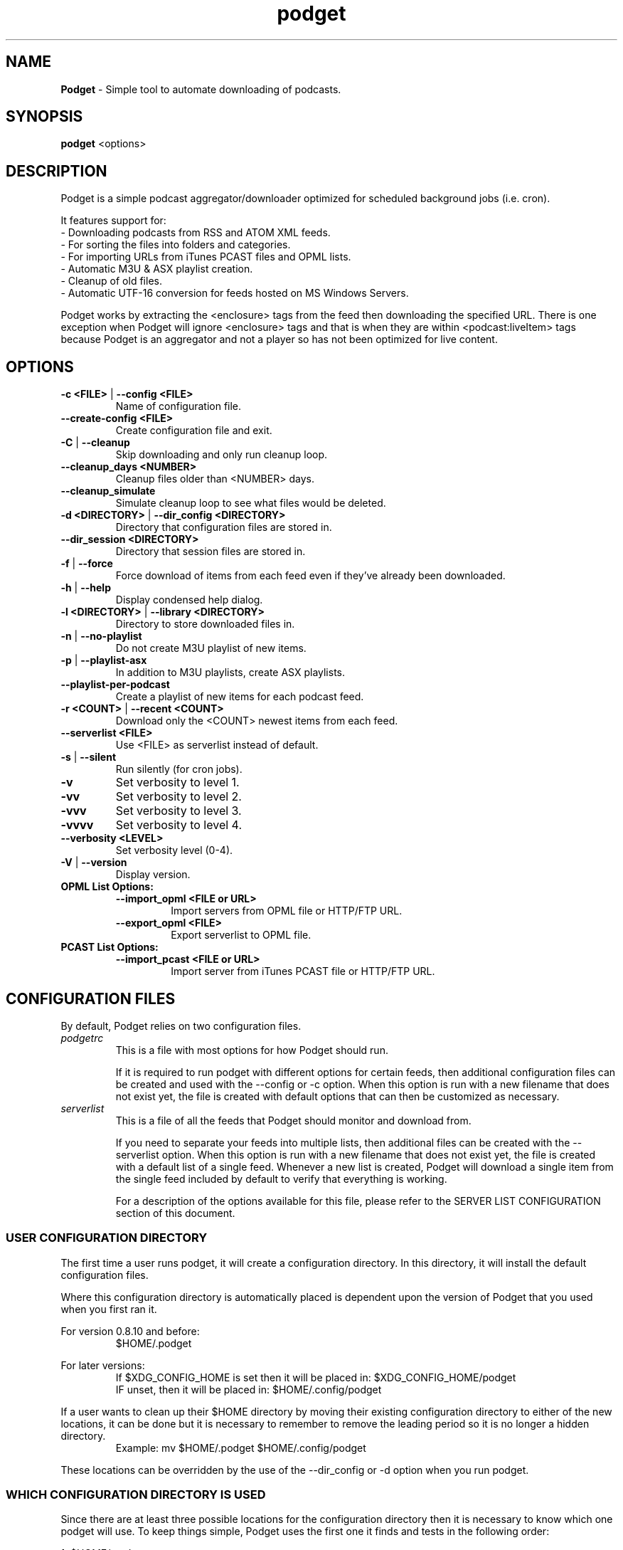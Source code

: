 .\" Hand Tweaked Man Page.
.TH podget 7 "10 February 2023" "" ""

.SH NAME
.B Podget 
- Simple tool to automate downloading of podcasts.

.SH SYNOPSIS

.B podget
.RB <options>

.SH DESCRIPTION

Podget is a simple podcast aggregator/downloader optimized for scheduled background jobs (i.e. cron).

It features support for:
.PD 0
.P
- Downloading podcasts from RSS and ATOM XML feeds.
.P
- For sorting the files into folders and categories.
.P
- For importing URLs from iTunes PCAST files and OPML lists.
.P
- Automatic M3U & ASX playlist creation.
.P
- Cleanup of old files.
.P
- Automatic UTF-16 conversion for feeds hosted on MS Windows Servers.
.PD

Podget works by extracting the <enclosure> tags from the feed then downloading
the specified URL.  There is one exception when Podget will ignore <enclosure>
tags and that is when they are within <podcast:liveItem> tags because Podget is
an aggregator and not a player so has not been optimized for live content.

.SH OPTIONS
.TP
.B -c <FILE> \fR| \fB--config <FILE>
Name of configuration file.

.TP
.B --create-config <FILE>
Create configuration file and exit.
.TP

.B -C \fR|\fB --cleanup
Skip downloading and only run cleanup loop.

.TP
.B --cleanup_days <NUMBER>
Cleanup files older than <NUMBER> days.

.TP
.B --cleanup_simulate
Simulate cleanup loop to see what files would be deleted.

.TP
.B -d <DIRECTORY> \fR|\fB --dir_config <DIRECTORY>
Directory that configuration files are stored in.

.TP
.B --dir_session <DIRECTORY>
Directory that session files are stored in.

.TP
.B -f \fR|\fB --force
Force download of items from each feed even if they've already been downloaded.

.TP
.B -h \fR|\fB --help
Display condensed help dialog.

.TP
.B -l <DIRECTORY> \fR|\fB --library <DIRECTORY>
Directory to store downloaded files in.

.TP
.B -n \fR|\fB --no-playlist
Do not create M3U playlist of new items.

.TP
.B -p \fR|\fB --playlist-asx
In addition to M3U playlists, create ASX playlists.

.TP
.B --playlist-per-podcast
Create a playlist of new items for each podcast feed.

.TP
.B -r <COUNT> \fR|\fB --recent <COUNT>
Download only the <COUNT> newest items from each feed.

.TP
.B --serverlist <FILE>
Use <FILE> as serverlist instead of default.

.TP
.B -s \fR|\fB --silent
Run silently (for cron jobs).

.TP
.B -v
Set verbosity to level 1.

.TP
.B -vv
Set verbosity to level 2.

.TP
.B -vvv
Set verbosity to level 3.

.TP
.B -vvvv
Set verbosity to level 4.

.TP
.B --verbosity <LEVEL>
Set verbosity level (0-4).

.TP
.B -V \fR|\fB --version
Display version.

.TP
.B OPML List Options:

.RS

.TP
.B --import_opml <FILE or URL>
Import servers from OPML file or HTTP/FTP URL.

.TP
.B --export_opml <FILE>
Export serverlist to OPML file.

.RE

.TP
.B PCAST List Options:

.RS

.TP
.B --import_pcast <FILE or URL>
Import server from iTunes PCAST file or HTTP/FTP URL.

.RE

.SH CONFIGURATION FILES

By default, Podget relies on two configuration files.

.RE

.TP
.I podgetrc
This is a file with most options for how Podget should run.

If it is required to run podget with different options for certain feeds, then additional configuration files can be created and used with the --config or -c option.  When this option is run with a new filename that does not exist yet, the file is created with default options that can then be customized as necessary.

.TP
.I serverlist
This is a file of all the feeds that Podget should monitor and download from.

If you need to separate your feeds into multiple lists, then additional files can be created with the --serverlist option.  When this option is 
run with a new filename that does not exist yet, the file is created with a default list of a single feed.  Whenever a new list is created, Podget will download a single item from the single feed included by default to verify that everything is working.

For a description of the options available for this file, please refer to the SERVER LIST CONFIGURATION section of this document.

.RS

.SS USER CONFIGURATION DIRECTORY

The first time a user runs podget, it will create a configuration directory.  In this directory, it will install the default configuration files.

Where this configuration directory is automatically placed is dependent upon the version of Podget that you used when you first ran it.

For version 0.8.10 and before:
.RS
$HOME/.podget
.RE

For later versions:
.RS
If $XDG_CONFIG_HOME is set then it will be placed in:  $XDG_CONFIG_HOME/podget
.RE
.RS
IF unset, then it will be placed in: $HOME/.config/podget
.RE

If a user wants to clean up their $HOME directory by moving their existing configuration directory to either of the new locations, it can be done but it is necessary to remember to remove the leading period so it is no longer a hidden directory.
.RS
Example:  mv $HOME/.podget $HOME/.config/podget
.RE

These locations can be overridden by the use of the --dir_config or -d option when you run podget.

.SS WHICH CONFIGURATION DIRECTORY IS USED

Since there are at least three possible locations for the configuration directory then it is necessary to know which one podget will use.  To keep things simple, Podget uses the first one it finds and tests in the following order:
.PP
.nf
.fam C
  1.  $HOME/.podget
  2.  $XDG_CONFIG_HOME/podget
  3.  $HOME/.config/podget
.fam T
.fi

This location testing is skipped by the use of the --dir_config or -d option.

.SS AUTOMATIC CLEANUP

You can enable automatic cleanup with every run by configuring it in your podgetrc file. Simply set the following options:
.PP
.nf
.fam C
  # Autocleanup.
  # 0 == disabled
  # 1 == delete any old content
  cleanup=1

  # Number of days to keep files.   Cleanup will remove anything
  # older than this.
  cleanup_days=7

.fam T
.fi
However, some people prefer to run cleanup as a separate cron session. To do that, set the options in podgetrc to:
.PP
.nf
.fam C
  # Autocleanup.
  # 0 == disabled
  # 1 == delete any old content
  cleanup=0

  # Number of days to keep files.   Cleanup will remove anything
  # older than this.
  cleanup_days=7
.fam T
.fi

Then add something similar to this example to your crontab:
.PP
.nf
.fam C
  # Once a week on Sunday at 04:07AM
  07 04 * * Sun /usr/bin/podget \-C

.fam T
.fi

.SS MULTIPLE CONCURRENT SESSIONS

Podget checks for sessions using the same core configuration file that may already be running when it starts and exits if any are found.  This insures that any long running sessions are not interrupted by new ones.

If you have feeds that require distinct configurations, then you can enable them to run simultaneously by using separate configuration files for each.  Then if you have sufficient bandwidth, you can call them all at the same time.

Example Crontab configuration:
.PP
.nf
.fam C
  00 02 * * * /usr/bin/podget -c podgetrc-group1
  00 02 * * * /usr/bin/podget -c podgetrc-group2
.fam T
.fi

.SS SEQUENTIAL SESSIONS

Sometimes, you have feed lists that use the same configuration but you wish to keep separate.  There are two ways to handle this.

First, run then separately from crontab with sufficient time in between so they don't interfere with each other.
.PP
.nf
.fam C
  00 02 * * * /usr/bin/podget --serverlist RSS-Feeds
  00 03 * * * /usr/bin/podget --serverlist ATOM-Feeds
.fam T
.fi

The second option is to place them into a shell script so they are called sequentially and do not interfere with each other and then add it to your crontab.
.PP
.nf
.fam C
  #!/usr/bin/env bash
  /usr/bin/podget --serverlist RSS-Feeds
  /usr/bin/podget --serverlist ATOM-Feeds
.fam T
.fi

.SS ENABLING DEBUG OUTPUT

Debug output can be enabled in two ways.
.PP
The first way is by uncommenting the DEBUG option in your podgetrc and setting it to '1'.  However this way will not enable DEBUG until just over 1400 lines of script have run and when  podgetrc finally is read.  This is sufficient for most issues.
.PP
The second way is from the command-line and enables debug as early as possible.
.PP
Simply execute podget like so:
.PP
.nf
.fam C
  $ DEBUG=1 podget -vvvv
.fam T
.fi

.PP
You can enable other options as well if you need to but for debugging purposes, 
it is highly recommended that you enabled as much verbosity as possible.

.SS SERVER LIST CONFIGURATION

By default, Podget uses serverlist for the default list of servers to contact. However you can configure the name with the config_serverlist variable in your podgetrc file.

Feeds are listed one per line in the serverlist file.


.PD 0

Default format with category and name:
.RS
<url> <category> <name>
.RE

Alternate Formats:
.P
1. With a category but no name.
.RS
<url> <category>
.RE
2. With a name but no category (2 ways).
.RS
.P
<url> No_Category <name>
.P
<url> . <name>
.RE
3. With neither a category or name.
.RS
<url>
.RE

1. URL Rules:
.RS
A. Any spaces in the URL need to be converted to %20
.RE
2. Category Rules:
.RS
A. Must be one word without spaces.
.P
B. You may use underscores and dashes.
.P
C. You can insert date substitutions.
.RS
%YY%  ==  Year
.P
%MM%  ==  Month
.P
%DD%  ==  Day
.RE
.P
D. Category disabling:
.RS
.P
- With a name, the category must either be a single period (.) or 'No_Category'.
.P
- If the name is blank, the category can also be blank.
.RE
.RE
.P
3. Name Rules:
.RS
.P
A. If you are creating ASX playlists, make sure the feed name does not have any spaces in it and the filename cannot be blank.
.P
B. You can leave the feed name blank, and files will be saved in the category directory.
.P
C. Names with spaces are only compatible with filesystems that allow for spaces in filenames.  For example, spaces in feed names are OK for feeds saved to Linux ext partitions but are not OK for those saved to Microsoft FAT partitions.
.P
D. Feed names can be disabled by leaving them blank.
.RE
.P
4. Disable the downloading of any feed by commenting it out with a leading #.

.PD

Example:
 http://www.lugradio.org/episodes.rss Linux LUG Radio

Example with date substitution in the category and a blank feed name:
 http://downloads.bbc.co.uk/rmhttp/downloadtrial/worldservice/summary/rss.xml News-%YY%-%MM%-%DD%

Example of two ways to do a feed with authentication:
 http://somesite.com/feed.rss CATEGORY Feed Name USER:username PASS:password
 http://username:password@somesite.com/feed.rss CATEGORY Feed Name

.RS

NOTE: The second method will fail if a colon (:) is part of the username or password.  Both methods will fail if a space is part of the username or password.

.RE

.TP
.B Common Options:

.TP
.I OPT_CONTENT_DISPOSITION
Attempt to get filename from the Content-Disposition tag that is part of wget --server-response.

.TP
.I OPT_DISPOSITION_FAIL
This option works in conjunction with OPT_CONTENT_DISPOSITION by removing any URLs that fail to receive a filename from the COMPLETED log.  This allows them to be automatically retried the next time a session runs.  If this option is added to a feed that has already been downloaded then the user will need to remove the URLs for the problematic files from the COMPLETED log manually. On one feed this allowed for the improvement of the number of filename problems from approximately 15% to under 2% over the course of 6 sessions.  Those sessions can occur sequentially on one day or as part of your established cron rotation.

.TP
.I OPT_FEED_ORDER_ASCENDING
By default, Podget assumes that items in a feed will be listed from newest to oldest (descending order).  This option will modify Podget's handling of the feed for those that are listed from oldest to newest.  This option will not have any noticeable effect for feeds where you want to download every item.  It will have an effect for new feeds when combined with the --recent [COUNT] option.

.TP
.I OPT_FEED_PLAYLIST_NEWFIRST
Most playlist options create lists of just the new items that are downloaded in the current session.  This option creates or updates a full playlist for all items available for a feed sorted from newest to oldest based on the modification date/time of the file.

.TP
.I OPT_FEED_PLAYLIST_OLDFIRST
Same as OPT_FEED_PLAYLIST_NEWFIRST except playlist is ordered from oldest to newest.

.TP
.I OPT_FILENAME_LOCATION
Some feeds do not have the detailed filename listed in the FEED but rather rename the file on redirection.  This option addresses that issue by attempting to grab the filename from the last 'Location:' tag in the output of 'wget --server-response'.

.TP
.I  OPT_FILENAME_RENAME_MDATE
For feeds that use a singular filename for each item that is identified by a long somewhat incomprehensible string in the URL.  These feeds were previously fixed with FILENAME_FORMATFIX4 which would append the string to the common filename to produce unique filenames for each item.  However this produced filenames that were not very easy to understand.  This option gives us another method for dealing with these common filenames.  This appends the date of the files last change (modification date) as a prefix to the filename in the format of YYYYMMDD_HHhMMm_<common-part>.  This makes the filenames sortable and gives the user something that makes a moderate amount of sense.  Does not work for all feeds, for some feeds the last modification time for each file is the time of download.  Which may be acceptable in some situations but can cause confusion when downloading more than one item at a time from a feed.

.TP
.I OPT_WGET_DEFUSERAGENT
Configure Wget to use it's default user-agent (normally formated similar to "Wget/1.21.2") and to not use either Podget's default user-agent ("Podget") or a custom agent set in WGET_BASEOPTS in podgetrc.

.TP
.I OPT_NO_CERT_CHECK
Disable wget SSL certificate verification.  This is common used for feeds that are using self-signed certificates.

.TP
.I OPT_PREFER_IPv4 \fRor\fI OPT_PREFER_IPv6
Configure wget so that when a DNS lookup gives a choice of several addresses that it should connect to the specified family first.

.P
Examples:
 http://somesite.com/feed.rss CATEGORY Feed Name OPT_PREFER_IPv4
 http://somesite.com/feed.rss CATEGORY Feed Name OPT_PREFER_IPv6
 http://somesite.com/feed.rss CATEGORY Feed Name OPT_WGET_DEFUSERAGENT
 http://somesite.com/feed.rss CATEGORY Feed Name OPT_NO_CERT_CHECK
 http://somesite.com/feed.rss CATEGORY Feed Name OPT_CONTENT_DISPOSITION
 http://somesite.com/feed.rss CATEGORY Feed Name OPT_CONTENT_DISPOSITION OPT_DISPOSITION_FAIL
 http://somesite.com/feed.rss CATEGORY Feed Name OPT_FILENAME_LOCATION
 http://somesite.com/feed.rss CATEGORY Feed Name OPT_FILENAME_RENAME_MDATE
 http://somesite.com/feed.rss CATEGORY Feed Name OPT_FILENAME_LOCATION OPT_FILENAME_RENAME_MDATE
 http://somesite.com/feed.rss CATEGORY Feed Name OPT_FEED_ORDER_ASCENDING
 http://somesite.com/feed.rss CATEGORY Feed Name OPT_FEED_PLAYLIST_NEWFIRST
 http://somesite.com/feed.rss CATEGORY Feed Name OPT_FEED_PLAYLIST_OLDFIRST

.TP
.B RSS Feed Options:
There are two options for RSS Feeds that are not yet supported for ATOM feeds.  These two feeds are related with the renaming the downloaded files with the contents of the <TITLE> tag from the HTML.

.TP
.I OPT_FILENAME_RENAME_TITLETAG
This first version is for handling feeds that place the <TITLE> tag before the <ENCLOSURE> tag.  The majority of tested feeds that use <TITLE> tags follow this order.

.TP
.I OPT_FILENAME_RENAME_REVTITLETAG
The second version is for handling feeds that have the <ENCLOSURE> tag first followed by the <TITLE> tag.

.P
Examples:
 http://somesite.com/feed.rss CATEGORY Feed Name OPT_FILENAME_RENAME_TITLETAG
 http://somesite.com/feed.rss CATEGORY Feed Name OPT_FILENAME_RENAME_TITLETAG OPT_FILENAME_RENAME_MDATE
 http://somesite.com/feed.rss CATEGORY Feed Name OPT_FILENAME_RENAME_REVTITLETAG

To determine if the feed uses <TITLE> tags and in which order, run the following with the URL for the feed:
.PP
.nf
.fam C
        wget -O - http://somesite.com/feed.rss | sed -n -e :a -e 's/.*<enclosure.*url\\s*=\\s*"\\([^"]\+\\)".*/URL \1/Ip' -e t -e "s/.*<enclosure.*url\\s*'=\\s*\\([^i]\\+\\)'.*/URL \\1/Ip" -e t -e 's/.*<title>\\(.*\\)<[/]title>.*$/TITLE \1/Ip' -e t -e '/\\(<enclosure\\|<title>\\).*/I{N;s/\ *\n/\ /;T;ba}'

.fam T
.fi
This will produce a list of lines that start with either TITLE or URL.  The  URL is from the <ENCLOSURE> tag and the TITLE is obviously from the <TITLE> tag.  On many feeds the first thing you will notice is a few uses of the <TITLE> tag before the first URL is specified.  In that case, Podget uses the last TITLE found, so the earlier ones are discard.  The important part is when we get to the first URL, from there we need to determine if the title for that item came before or after the URL.  If it comes first then we use OPT_FILENAME_RENAME_TITLETAG for it.  If the title comes second then we use OPT_FILENAME_RENAME_REVTITLETAG.

On some feeds, the downloaded filename will not have anything identifiable to determine which TITLE goes with it.  In those cases it may be necessary to download a few items and listen to them to determine which order they use.

On some feeds, it will be discovered that the downloaded filename and the TITLE are very similar.  In those cases, it is left to the user to determine which they prefer.

On some feeds, the TITLE will have very little to specify when it was recorded and it may be useful to use the OPT_FILENAME_RENAME_MDATE option to add a date tag to each filename as it is converted.

And on some feeds, there will be a complete absence of TITLE lines.  Those feeds do not use the tag so using either option will not produce any changes.

.TP
.B Atom Feed Options:
The following options are available for advanced handling of Atom feeds.

.TP
.I ATOM_FILTER_SIMPLE
This option will enable filtering for just audio or video files from a feed.

.TP
.I ATOM_FILTER_TYPE="type"
This option allows more detailed filtering of the variety of types available.  This can limit the files downloaded to one type (example:  "audio/mpeg") or to a few types (example: "(audio|video)/.*" for all audio and video types, OR "audio/.*" for all audio types).

.TP
.I ATOM_FILTER_LANG="language"
If an Atom feed supports multiple languages for enclosures, then you can use this option to filter to only those you desire.  You can limit to one language (example: "en" for just English) or combine several supported languages to get them all (example: "(en|es|fr)" to download files in English, Spanish and French.  How the languages are defined may vary from feed to feed.

.P
Note:  If you do not enable any of the ATOM_FILTER options on a feed with multiple enclosures per item, when you run podget it will tell you the count per type or language to help you decide if you should enable the filters to reduce the number of files to be downloaded.

.P
Examples:
 http://somesite.com/feed CATEGORY Feed Name ATOM_FILTER_SIMPLE
 http://somesite.com/feed CATEGORY Feed Name ATOM_FILTER_TYPE="audio/mpeg"
 http://somesite.com/feed CATEGORY Feed Name ATOM_FILTER_TYPE="(audio|video)/.*"
 http://somesite.com/feed CATEGORY Feed Name ATOM_FILTER_LANG="en"
 http://somesite.com/feed CATEGORY Feed Name ATOM_FILTER_LANG="(en|es|fr)"
 http://somesite.com/feed CATEGORY Feed Name ATOM_FILTER_TYPE="audio/mpeg" ATOM_FILTER_LANG="en"

.SS HANDLING UTF-16 FEEDS
.PP
Some servers provide their feeds in UTF-16 format rather than the more common UTF-8.
.PP
To automatically convert these files, create a secondary serverlist in your configuration directory:
.PP
.nf
.fam C
        serverlist.utf16

.fam T
.fi
Remember to change the name of the serverlist to match what you set it to with config_serverlist if you changed it.

.SH EXAMPLE CRON JOB

Once podget\ is running correctly, it's most useful if you run it from a cron job so that the new episodes are available to play or load onto a portable player and you don't have to wait for them to download.
.PP
To edit your crontab, do:
.PP
.nf
.fam C
  $ crontab \-e
.fam T
.fi

Then add one line similar to this example:
.PP
.nf
.fam C
  15 04 * * * /usr/bin/podget \-s
.fam T
.fi

This will run podget at 4:15 AM every day.

In some cases, you might need to add a few directories to your PATH variable so that Podget can find everything it needs.

Then the job might look like:
.PP
.nf
.fam C
  15 04 * * * PATH=/opt/local/bin:/usr/local/bin:$PATH /usr/bin/podget \-s
.fam T
.fi

.SH AUTHORS
Dave Vehrs
